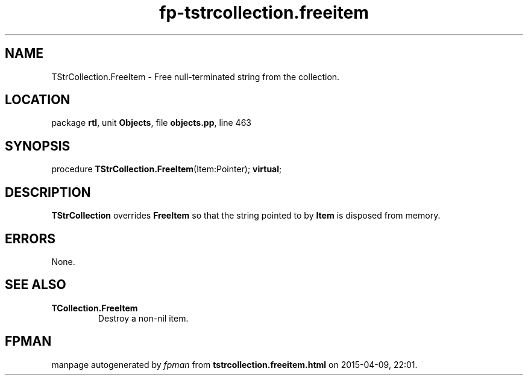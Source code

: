 .\" file autogenerated by fpman
.TH "fp-tstrcollection.freeitem" 3 "2014-03-14" "fpman" "Free Pascal Programmer's Manual"
.SH NAME
TStrCollection.FreeItem - Free null-terminated string from the collection.
.SH LOCATION
package \fBrtl\fR, unit \fBObjects\fR, file \fBobjects.pp\fR, line 463
.SH SYNOPSIS
procedure \fBTStrCollection.FreeItem\fR(Item:Pointer); \fBvirtual\fR;
.SH DESCRIPTION
\fBTStrCollection\fR overrides \fBFreeItem\fR so that the string pointed to by \fBItem\fR is disposed from memory.


.SH ERRORS
None.


.SH SEE ALSO
.TP
.B TCollection.FreeItem
Destroy a non-nil item.

.SH FPMAN
manpage autogenerated by \fIfpman\fR from \fBtstrcollection.freeitem.html\fR on 2015-04-09, 22:01.

